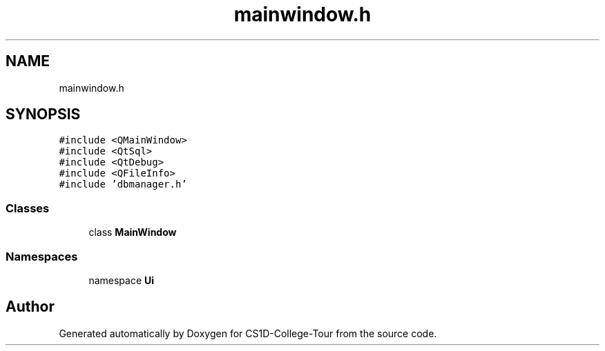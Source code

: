 .TH "mainwindow.h" 3 "Sun Mar 19 2023" "CS1D-College-Tour" \" -*- nroff -*-
.ad l
.nh
.SH NAME
mainwindow.h
.SH SYNOPSIS
.br
.PP
\fC#include <QMainWindow>\fP
.br
\fC#include <QtSql>\fP
.br
\fC#include <QtDebug>\fP
.br
\fC#include <QFileInfo>\fP
.br
\fC#include 'dbmanager\&.h'\fP
.br

.SS "Classes"

.in +1c
.ti -1c
.RI "class \fBMainWindow\fP"
.br
.in -1c
.SS "Namespaces"

.in +1c
.ti -1c
.RI "namespace \fBUi\fP"
.br
.in -1c
.SH "Author"
.PP 
Generated automatically by Doxygen for CS1D-College-Tour from the source code\&.
